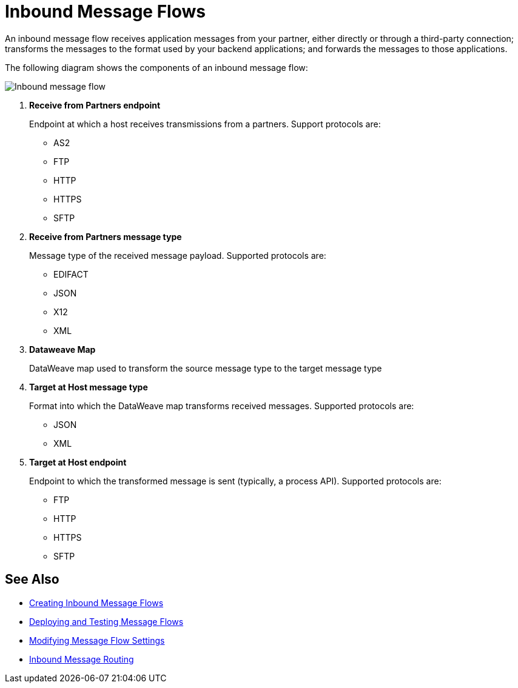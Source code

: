 = Inbound Message Flows

An inbound message flow receives application messages from your partner, either directly or through a third-party connection; transforms the messages to the format used by your backend applications; and forwards the messages to those applications.

The following diagram shows the components of an inbound message flow:

image::pm-inbound-message-flow.png[Inbound message flow]

<1> *Receive from Partners endpoint*
+
Endpoint at which a host receives transmissions from a partners. Support protocols are:

** AS2
** FTP
** HTTP
** HTTPS
** SFTP

<2> *Receive from Partners message type*
+
Message type of the received message payload. Supported protocols are:

** EDIFACT
** JSON
** X12
** XML
<3> *Dataweave Map*
+
DataWeave map used to transform the source message type to the target message type
<4> *Target at Host message type*
+
Format into which the DataWeave map transforms received messages. Supported protocols are:

** JSON
** XML
<5> *Target at Host endpoint*
+
Endpoint to which the transformed message is sent (typically, a process API). Supported protocols are:

** FTP
** HTTP
** HTTPS
** SFTP

== See Also

* xref:create-inbound-message-flow.adoc[Creating Inbound Message Flows]
* xref:deploy-message-flows.adoc[Deploying and Testing Message Flows]
* xref:manage-message-flows.adoc[Modifying Message Flow Settings]
* xref:inbound-message-routing.adoc[Inbound Message Routing]
